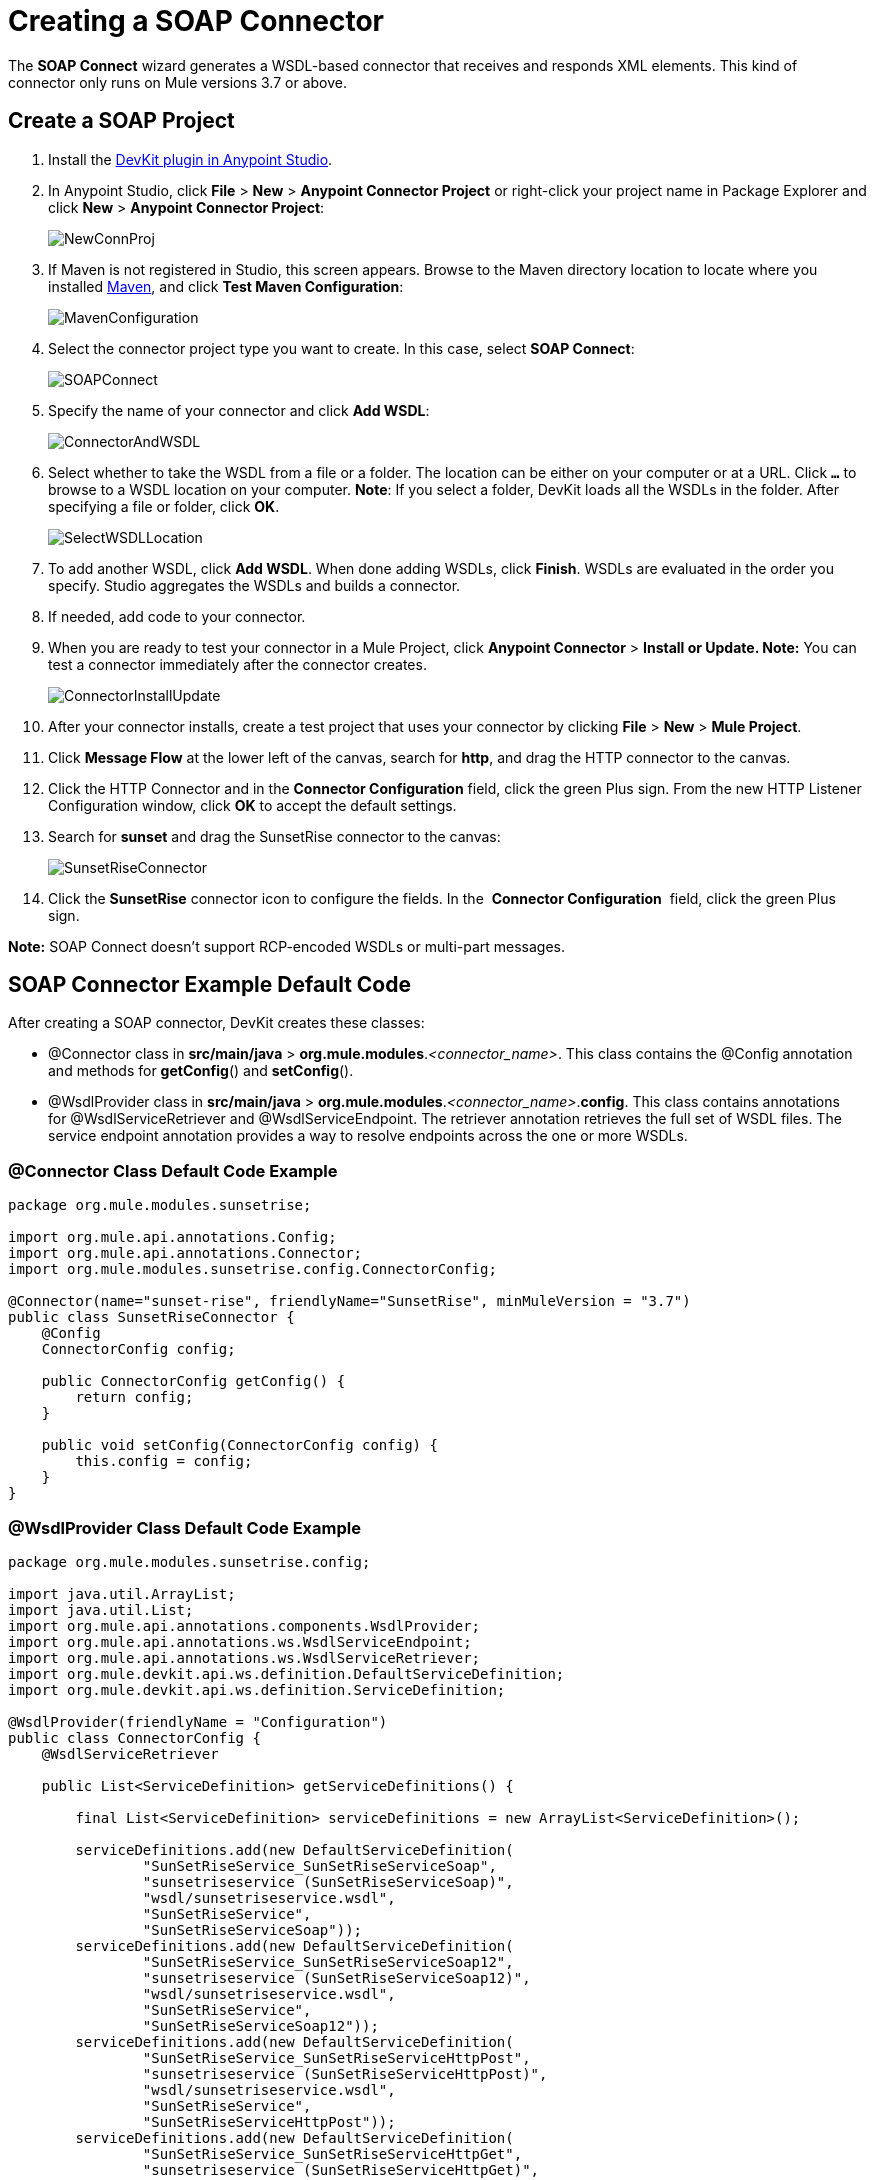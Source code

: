 = Creating a SOAP Connector
:keywords: devkit, soap, connector, maven

The *SOAP Connect* wizard generates a WSDL-based connector that receives and responds XML elements. This kind of connector only runs on Mule versions 3.7 or above. 

== Create a SOAP Project

. Install the link:/anypoint-connector-devkit/v/3.7/setting-up-your-dev-environment[DevKit plugin in Anypoint Studio]. 
. In Anypoint Studio, click *File* > *New* > *Anypoint Connector Project* or right-click your project name in Package Explorer and click *New* > *Anypoint Connector Project*:
+
image:NewConnProj.png[NewConnProj]
+
. If Maven is not registered in Studio, this screen appears. Browse to the Maven directory location to locate where you installed link:https://maven.apache.org/download.cgi[Maven], and click *Test Maven Configuration*:
+
image:MavenConfiguration.png[MavenConfiguration]
+
. Select the connector project type you want to create. In this case, select *SOAP Connect*:
+
image:SOAPConnect.png[SOAPConnect]
+
. Specify the name of your connector and click *Add WSDL*:
+
image:ConnectorAndWSDL.png[ConnectorAndWSDL]
+
. Select whether to take the WSDL from a file or a folder. The location can be either on your computer or at a URL. Click *`...`* to browse to a WSDL location on your computer. *Note*: If you select a folder, DevKit loads all the WSDLs in the folder. After specifying a file or folder, click *OK*.
+
image:SelectWSDLLocation.png[SelectWSDLLocation]
+
. To add another WSDL, click *Add WSDL*. When done adding WSDLs, click *Finish*. WSDLs are evaluated in the order you specify. Studio aggregates the WSDLs and builds a connector. 
+
. If needed, add code to your connector. 
. When you are ready to test your connector in a Mule Project, click *Anypoint Connector* > **Install or Update. Note:** You can test a connector immediately after the connector creates.
+
image:ConnectorInstallUpdate.png[ConnectorInstallUpdate]
+
. After your connector installs, create a test project that uses your connector by clicking *File* > *New* > *Mule Project*. 
. Click *Message Flow* at the lower left of the canvas, search for *http*, and drag the HTTP connector to the canvas. 
. Click the HTTP Connector and in the *Connector Configuration* field, click the green Plus sign. From the new HTTP Listener Configuration window, click *OK* to accept the default settings.
. Search for *sunset* and drag the SunsetRise connector to the canvas:
+
image:SunsetRiseConnector.png[SunsetRiseConnector]
+
. Click the *SunsetRise* connector icon to configure the fields. In the  *Connector Configuration*  field, click the green Plus sign.

*Note:* SOAP Connect doesn't support RCP-encoded WSDLs or multi-part messages.

== SOAP Connector Example Default Code

After creating a SOAP connector, DevKit creates these classes:

* @Connector class in *src/main/java* > *org.mule.modules*._<connector_name>_. This class contains the @Config annotation and methods for *getConfig*() and *setConfig*().
* @WsdlProvider class in **src/main/java** > *org.mule.modules*._<connector_name>_.*config*. This class contains annotations for @WsdlServiceRetriever and @WsdlServiceEndpoint. The retriever annotation retrieves the full set of WSDL files. The service endpoint annotation provides a way to resolve endpoints across the one or more WSDLs.

=== @Connector Class Default Code Example

[source,java, linenums]
----
package org.mule.modules.sunsetrise;
 
import org.mule.api.annotations.Config;
import org.mule.api.annotations.Connector;
import org.mule.modules.sunsetrise.config.ConnectorConfig;
 
@Connector(name="sunset-rise", friendlyName="SunsetRise", minMuleVersion = "3.7")
public class SunsetRiseConnector {
    @Config
    ConnectorConfig config;
 
    public ConnectorConfig getConfig() {
        return config;
    }
 
    public void setConfig(ConnectorConfig config) {
        this.config = config;
    }
}
----

=== @WsdlProvider Class Default Code Example

[source,java, linenums]
----
package org.mule.modules.sunsetrise.config;
 
import java.util.ArrayList;
import java.util.List;
import org.mule.api.annotations.components.WsdlProvider;
import org.mule.api.annotations.ws.WsdlServiceEndpoint;
import org.mule.api.annotations.ws.WsdlServiceRetriever;
import org.mule.devkit.api.ws.definition.DefaultServiceDefinition;
import org.mule.devkit.api.ws.definition.ServiceDefinition;
 
@WsdlProvider(friendlyName = "Configuration")
public class ConnectorConfig {
    @WsdlServiceRetriever
 
    public List<ServiceDefinition> getServiceDefinitions() {
 
        final List<ServiceDefinition> serviceDefinitions = new ArrayList<ServiceDefinition>();
 
        serviceDefinitions.add(new DefaultServiceDefinition(
                "SunSetRiseService_SunSetRiseServiceSoap",
                "sunsetriseservice (SunSetRiseServiceSoap)",
                "wsdl/sunsetriseservice.wsdl",
                "SunSetRiseService",
                "SunSetRiseServiceSoap"));
        serviceDefinitions.add(new DefaultServiceDefinition(
                "SunSetRiseService_SunSetRiseServiceSoap12",
                "sunsetriseservice (SunSetRiseServiceSoap12)",
                "wsdl/sunsetriseservice.wsdl",
                "SunSetRiseService",
                "SunSetRiseServiceSoap12"));
        serviceDefinitions.add(new DefaultServiceDefinition(
                "SunSetRiseService_SunSetRiseServiceHttpPost",
                "sunsetriseservice (SunSetRiseServiceHttpPost)",
                "wsdl/sunsetriseservice.wsdl",
                "SunSetRiseService",
                "SunSetRiseServiceHttpPost"));
        serviceDefinitions.add(new DefaultServiceDefinition(
                "SunSetRiseService_SunSetRiseServiceHttpGet",
                "sunsetriseservice (SunSetRiseServiceHttpGet)",
                "wsdl/sunsetriseservice.wsdl",
                "SunSetRiseService",
                "SunSetRiseServiceHttpGet"));
        return serviceDefinitions;
    }
    @WsdlServiceEndpoint
    public String getServiceEndpoint(ServiceDefinition definition) {
        String result;
        final String id = definition.getId();
        switch(id){
                case "SunSetRiseService_SunSetRiseServiceSoap": {
                result = "http://www.webservicex.net/sunsetriseservice.asmx";
                break;
            }
                case "SunSetRiseService_SunSetRiseServiceSoap12": {
                result = "http://www.webservicex.net/sunsetriseservice.asmx";
                break;
            }
                case "SunSetRiseService_SunSetRiseServiceHttpPost": {
                result = "http://www.webservicex.net/sunsetriseservice.asmx";
                break;
            }
                case "SunSetRiseService_SunSetRiseServiceHttpGet": {
                result = "http://www.webservicex.net/sunsetriseservice.asmx";
                break;
            }
                default: {
                throw new IllegalArgumentException(id + " endpoint could not be resolved.");
            }
        }
        return result;
    }
 
}
----

== Coding With @WsdlProvider

This section provides additional information about using @WsdlProvider in your SOAP connector.

Topics:

* <<Mandatory Annotations Within @WsdlProvider>>
* <<Optional Attributes and Annotations Within @WsdlServiceRetriever>>
* <<Specifying Multiple WSDL Providers>>
* <<Multiple Level DataSense for WSDL Provider>>

=== Mandatory Annotations Within @WsdlProvider

Two annotations must be written included within a @WsdlProvider annotation, the annotations for @WsdlServiceRetriever and @WsdlServiceEndpoint.

The following sample shows how to code the @Connector class:

[source,java, linenums]
----
@Connector(name="tshirt", friendlyName="T-Shirt")
public class WsdlConnector {
    @Config
    private TShirtWSDLProvider wsdlProvider;
    //setters and getters
}
----

In the @WSDLProvider strategy, add methods for providing an abstraction of the set of WSDL files and a second one to resolve an address.

[source,java, linenums]
----
@WsdlProvider(friendlyName = "Tshirt configuration")
public class TShirtWSDLProvider {
    @WsdlServiceRetriever //[MANDATORY], represents (a)
    public List<ServiceDefinition> getDefinitions() { // Match exact signature
        List<ServiceDefinition> serviceDefinitions = new ArrayList<ServiceDefinition>();
        serviceDefinitions.add(new DefaultServiceDefinition("Tshirt_ID","T-Shirt","tshirt.wsdl",null, null));
        //other valid ServiceDefinition could be
        //  serviceDefinitions.add(new DefaultServiceDefinition("Tshirt_ID","T-Shirt",new URL("http://..."),null, null));
        serviceDefinitions.add(new ...);
        return serviceDefinitions;
    }
 
    @WsdlServiceEndpoint //[MANDATORY], represents (b)
    public String resolveAddress(ServiceDefinition serviceDefinition){ // Match exact signature
        StringBuilder sb = new StringBuilder();                           
        sb.append("http://myinstance.tshirt.com/incident.do?WSDL")   
                .append("/service=").append(serviceDefinition.getService().get())
                .append("/v23.0");
        return sb.toString();
    }
}
----

The @WsdlServiceRetriever annotation retrieves the full set of WSDL files, while the @WsdlServiceEndpoint resolves service addresses and returns a list of WSDL files that do not hit the same endpoint.

=== Optional Attributes and Annotations Within @WsdlServiceRetriever

In the following example, the generation of this connector has three types of keys: Tshirt_ID#OrderTshirt, Tshirt_ID#ListInventory and Tshirt_ID#TrackOrder. If for any reason the # character separator is not useful for a given SOAP API domain (for example, # could be a valid string name) you can overwrite it by adding the following optional "keySeparator" attribute at @WsdlServiceDefinitionRetriever:

[source,java, linenums]
----
@WsdlProvider(friendlyName = "Tshirt configuration")
public class TShirtWSDLProvider {
    @WsdlServiceRetriever(keySeparator = "#!@") //[MANDATORY]
    public List<ServiceDefinition> getDefinitions() {...}
 
    @WsdlServiceEndpoint //[MANDATORY]
    public String resolveAddress(ServiceDefinition serviceDefinition){...}
}
----

This new method generates the keys in the following format: Tshirt_ID#Unable to render embedded object: File (@OrderTshirt, Tshirt_ID#) not found.

=== Specifying Multiple WSDL Providers

For some scenarios it might be useful to have more than one @WsdlProvider to either support multiple WSDLs versioning, or grouping them by some criteria.

To specify multiple providers:

. Use an abstract class and interface as a @ConnectionStrategy:
+
[source,java, linenums]
----
@Connector(name="tshirt", friendlyName="T-Shirt")
public class WsdlConnector {
    @ConnectionStrategy
    private AbstractTShirtWSDLProvider wsdlProvider;
    //setters and getters
}
----
+
. Give the abstract class a behavior:
+
[source,java, linenums]
----
public abstract class AbstractTShirtWSDLProvider {
    @Configurable
    @Default("http://myinstance.tshirt.com/incident.do?WSDL")
    private String address;
 
    @WsdlServiceEndpoint //[MANDATORY]
    public String resolveAddress(ServiceDefinition serviceDefinition){ // Match exact signature
        StringBuilder sb = new StringBuilder();                           
        sb.append(address)   
                .append("/service=").append(serviceDefinition.getService().get())
                .append("/v23.0");
        return sb.toString();
    }
    //setters and getters
}
----
+
. Code a first provider implementation of the abstract class, for example, for women's Tshirts:
+
[source,java, linenums]
----
@WsdlProvider(configElementName = "config-woman", friendlyName = "Tshirt for woman configuration")
public class TShirtWSDLProvider extends AbstractTShirtWSDLProvider {
    @WsdlServiceRetriever //[MANDATORY]
    public List&lt;ServiceDefinition&gt; getDefinitions() { // Match exact signature
        List&lt;ServiceDefinition&gt; serviceDefinitions = new ArrayList&lt;ServiceDefinition&gt;();
        serviceDefinitions.add(new DefaultServiceDefinition("Woman-Tshirt_ID","Woman-T-Shirt","woman-tshirt.wsdl",null, null));
        return serviceDefinitions;
    }
}
----
+
. Code the next provider implementation of the abstract class, in this case, for men's Tshirts:
+
[source,java, linenums]
----
@WsdlProvider(configElementName = "config-man", friendlyName = "Tshirt for male configuration")
public class TShirtWSDLProvider extends AbstractTShirtWSDLProvider {
    @WsdlServiceRetriever //[MANDATORY]
    public List&lt;ServiceDefinition&gt; getDefinitions() { // Match exact signature
        List&lt;ServiceDefinition&gt; serviceDefinitions = new ArrayList&lt;ServiceDefinition&gt;();
        serviceDefinitions.add(new DefaultServiceDefinition("Male-Tshirt_ID","Male-T-Shirt","male-tshirt.wsdl",null, null));
        return serviceDefinitions;
    }
}
----
+
Both steps 3 and 4 generate two global elements, one for each type of configuration as both of them represents the same type derived from the @ConnectionStrategy  *AbstractTShirtWSDLProvider* , where each subclass is only responsible for returning the concrete ServiceDefinitions, but they rely on the way of resolving addresses on the abstract class (see the @WsdlServiceEndpoint on AbstractTShirtWSDLProvider).

=== Multiple Level DataSense for WSDL Provider

When implementing a WSDL-based connector using a @WsdProvider, the developer provides one or many service definitions retrieved from one or many WSLDProvider strategies. For each of this ServiceDefinitions, the connector presents multiple operations.

Using this connector, then, implies that the user selects a Service and an Operation to be invoked.

Currently, this selection is made with a single hashed key, for example `_ServiceOne||OperationTwo_` could be a key selectable via a single drop-down in Studio.

Given this scenario, we provide a simpler, more descriptive way for the user to select the Service-Operation combination, using two drop-downs if many Services are defined, and a single drop-down when a single Service exists and only the operation must be specified.

==== Glossary

ServiceDefinition: A representation of a WSDL file that can be accessible either locally (for example: within a connector's JAR) or remote (for example: URLs), that are used for runtime (Mule ESB) or design time (Anypoint Studio) purposes.

ServiceDefinitionRetriever: Responsible of returning a collection of WSDL files modeled through ServiceDefinition

keySeparator: One or more characters that work as a delimiter between Service and Operation in a compound service-operation key, present in the app XML once the keys are selected.

keyLabels: Names to be used used as labels for the drop-downs shown in Studio.

==== Possible Scenarios

[%header%autowidth.spread]
|===
|Case Id |Dropdowns |Services Defined |Retriever Return Type |keySeparator |keyLabels
|A |2 |Many |List<ServiceDefinition> |Optional |Default
|B |2 |Many |List<ServiceDefinition> |Optional |Override: 2 required
|C |1 |One |ServiceDefinition |No Override |Override: 1 required
|===

==== Case A: Multi Service Example - All Defaults

In this case, we have multiple Services to be declared from where can choose to invoke an operation provided by that Service. Then, we return a List of ServiceDefinitions, using the default labels for the drop-downs:

* WSDL: for the drop-down containing the services displayNames
* Operation: for the second drop-down, showing all the operation exposed by the service

[source,java, linenums]
----
@WsdlServiceDefinitionRetriever
public List<ServiceDefinition> getDefinitions() {
 
    List<ServiceDefinition> serviceDefinitions = new ArrayList<ServiceDefinition>();
 
    serviceDefinitions.add(new DefaultServiceDefinition("ServiceId_1", "ServiceDisplayName First",
                    "https://www.sandbox.service.com/wsdl/MySampleWsdl.wsdl", "service-name", "service-port"));
    serviceDefinitions.add(new DefaultServiceDefinition("ServiceId_2", "ServiceDisplayName Second",
                    "https://www.sandbox.service.com/wsdl/MyOtherWsdl.wsdl", "different-service-name", "service-port"));
 
    return serviceDefinitions;
}
----

==== Case B: Multi Service Example - Custom Labels

Now, what happens if the default labels does not make sense for my domain? Then the developer is enabled to declared *two* labels in the _keyLabels_ attribute.

The labels replace, in order, the 'WSDL' and 'Operation' labels previously described.

What happens if the WSDL cause IDs to clash with the default separator '||'? If this is the case, you can Override the default keySeparator as shown in the code below. This only reflects in the key written in the app XML, and have no effect on the drop-downs.

[source,java, linenums]
----
@WsdlServiceDefinitionRetriever(keySeparator="@@", keyLabels={"Table", "Module"})
public List<ServiceDefinition> getDefinitions() {
 
    List<ServiceDefinition> serviceDefinitions = new ArrayList<ServiceDefinition>();
    serviceDefinitions.add(new DefaultServiceDefinition("ServiceId_1", "ServiceDisplayName First",
            "https://www.sandbox.service.com/wsdl/MySampleWsdl.wsdl",
            "service-name", "service-port"););
    serviceDefinitions.add(new DefaultServiceDefinition("ServiceId_2", "ServiceDisplayName Second",
            "https://www.sandbox.service.com/wsdl/MyOtherWsdl.wsdl",
            "different-service-name", "service-port"););
    return serviceDefinitions;
}
----

==== Case C: Single Service Example - Single Dropdown

For simpler cases, where we only need a single ServiceDefinition, then the return type of the ServiceDefinitionRetriever must be modified for a single ServiceDefinition instead of using a List.

Returning a single ServiceDefinition impacts what keys used, because only the Operation drop-down is shown, without a visible WSDL drop-down.

Also, the key is now a single `_operation-id_` key, instead of a composed key split by a separator. This is not the same as returning a single-element List because, in this single-element-list case, two drop-downs are shown.

[source,java, linenums]
----
@WsdlServiceDefinitionRetriever(keyLabels={"Operation"})
public ServiceDefinition getDefinitions() {
    return new DefaultServiceDefinition("ServiceId", "ServiceDisplayName",
        "https://www.sandbox.service.com/wsdl/MySampleWsdl.wsdl", "service-name", "service-port");
}
----

==== Multiple WSLDProviders Restriction

When declaring multiple WSDLProvider strategies, all must be consistent in the ServiceDefinitionRetriever declaration.

This includes:

* Return type must be the same for all the strategies, that is either all return List<ServiceDefinition> or all return ServiceDefinition.
* If overrided labels must be the same for all the retrievers.
* If overrided keySeparator must be the same for all the retrievers.

==== Separator and Labels Restrictions

* `_keySeparator_` cannot contain the   `# [ ]` characters 
* `_keyLabels_` cannot contain the comma "," character 

== Authentication Options

By default no authentication mechanism is generated.

In the last page of the wizard you can specify the authentication type you want for the connector:

image:WSDLSecurity.png[WSDLSecurity]

The options modify the generated code in the @WsdlProvider annotated class. 

The link:https://en.wikipedia.org/wiki/Basic_access_authentication[HTTP Basic] provides username and password security for a connector. link:https://en.wikipedia.org/wiki/WS-Security[WS-Security] provides a security token for improved security for a connector.

After you create a connector project, changing security from None to HTTP Basic or WS-Security requires adding or removing code from the @WsdlProvider class. If you need to do so, create a new project with the preferred security option, and add or remove the code to or from your @ WsdlProvider class.

An example of the code for HTTP Basic is as follows–by comparing this code to that of the previous @WsdlProvider class without security, one can see the extent of the changes.

[source,java, linenums]
----
package org.mule.modules.water.config;
 
import java.util.ArrayList;
import java.util.List;
import org.mule.api.annotations.ws.WsdlTransportRetriever;
import org.mule.devkit.api.ws.transport.WsdlTransport;
import org.mule.devkit.api.ws.transport.HttpBasicWsdlTransport;
import org.mule.api.annotations.Configurable;
import org.mule.api.annotations.display.Password;
import org.mule.api.annotations.display.Placement;
import org.mule.api.annotations.components.WsdlProvider;
import org.mule.api.annotations.ws.WsdlServiceEndpoint;
import org.mule.api.annotations.ws.WsdlServiceRetriever;
import org.mule.devkit.api.ws.definition.DefaultServiceDefinition;
import org.mule.devkit.api.ws.definition.ServiceDefinition;
import org.mule.api.annotations.param.Optional;
 
@WsdlProvider(friendlyName = "Configuration")
public class ConnectorConfig {
    @Configurable
    @Placement(order = 1)
    private String username;
 
    @Configurable
    @Placement(order = 2)
    @Password
    @Optional
    private String password;
 
    @WsdlServiceRetriever
    public List<ServiceDefinition> getServiceDefinitions() {
        final List<ServiceDefinition> serviceDefinitions = new ArrayList<ServiceDefinition>();
        serviceDefinitions.add(new DefaultServiceDefinition(
                "SunSetRiseService_SunSetRiseServiceSoap",
                "sunsetriseservice (SunSetRiseServiceSoap)",
                "wsdl/sunsetriseservice.wsdl",
                "SunSetRiseService",
                "SunSetRiseServiceSoap"));
        serviceDefinitions.add(new DefaultServiceDefinition(
                "SunSetRiseService_SunSetRiseServiceSoap12",
                "sunsetriseservice (SunSetRiseServiceSoap12)",
                "wsdl/sunsetriseservice.wsdl",
                "SunSetRiseService",
                "SunSetRiseServiceSoap12"));
        serviceDefinitions.add(new DefaultServiceDefinition(
                "SunSetRiseService_SunSetRiseServiceHttpPost",
                "sunsetriseservice (SunSetRiseServiceHttpPost)",
                "wsdl/sunsetriseservice.wsdl",
                "SunSetRiseService",
                "SunSetRiseServiceHttpPost"));
        serviceDefinitions.add(new DefaultServiceDefinition(
                "SunSetRiseService_SunSetRiseServiceHttpGet",
                "sunsetriseservice (SunSetRiseServiceHttpGet)",
                "wsdl/sunsetriseservice.wsdl",
                "SunSetRiseService",
                "SunSetRiseServiceHttpGet"));
        return serviceDefinitions;
    }
    @WsdlServiceEndpoint
    public String getServiceEndpoint(ServiceDefinition definition) {
        String result;
        final String id = definition.getId();
        switch(id){
                case "SunSetRiseService_SunSetRiseServiceSoap": {
                result = "http://www.webservicex.net/sunsetriseservice.asmx";
                break;
            }
                case "SunSetRiseService_SunSetRiseServiceSoap12": {
                result = "http://www.webservicex.net/sunsetriseservice.asmx";
                break;
            }
                case "SunSetRiseService_SunSetRiseServiceHttpPost": {
                result = "http://www.webservicex.net/sunsetriseservice.asmx";
                break;
            }
                case "SunSetRiseService_SunSetRiseServiceHttpGet": {
                result = "http://www.webservicex.net/sunsetriseservice.asmx";
                break;
            }
                default: {
                throw new IllegalArgumentException(id + " endpoint could not be resolved.");
            }
        }
        return result;
    }
    @WsdlTransportRetriever
    public WsdlTransport resolveTransport(ServiceDefinition serviceDefinition) {
        return new HttpBasicWsdlTransport(getUsername(), getPassword());
    }
    public String getUsername() {
        return username;
    }
    public void setUsername(String username) {
        this.username = username;
    }
    public String getPassword() {
        return password;
    }
    public void setPassword(String password) {
        this.password = password;
    }
}
----

== WSDL and Envelope Authentication

Despite having a concrete way to hit a SOAP API through the *invoke* operation, a connector needs a way to sign the envelopes to authenticate against the API. DevKit provides these mechanisms:

* Secure username token and 
* Security timestamp

Sign envelopes by returning a collection in an annotated method with @WsdlSecurityStrategyResolver:

[source,java, linenums]
----
@WsdlProvider(friendlyName = "Tshirt configuration")
public class TShirtWSDLProvider {
    @WsdlServiceDefinitionRetriever //[MANDATORY]
    public List<ServiceDefinition> getDefinitions() {...}
 
    @WsdlServiceEndpoint //[MANDATORY]
    public String resolveAddress(ServiceDefinition serviceDefinition){...}
 
    @WsdlSecurity //[OPTIONAL]
    // Match exact signature
    public List<WsdlSecurityStrategy> getStrategies(ServiceDefinition serviceDefinition){
        List<WsdlSecurityStrategy>; 
        strategies = new ArrayList<WsdlSecurityStrategy>();
        // (a) Strategy-based in security username token profile
        strategies.add(new WsdlUsernameToken(username, password, 
          passwordType, addNonce, addCreated));
        // (b) Strategy-based in security timestamp
        strategies.add(new WsdlTimestamp(1000));
        return strategies;
    }
}
----

The key part about this strategies, within @WsdlSecurity, is that a connector developer must rely on the @Configurables already in place. This means that if it want to use username token profile, then it must have a way to parametrize the connector with username, password, etc. Once the concrete instances of @WsdlSecurityStrategy initialize, DevKit takes care of the rest, parametrizing each to the underlying engine in the Web Service Consumer.

=== Transport Authentication with HTTP Basic Authentication

The previous section discussed signing envelopes, but there's a way to customize the underlying transport used to send the envelope, allowing among many use cases by enabling HTTP Basic Authentication.

The way to achieve this is returning a concrete WsdlTransport object @WsdlTransportRetriever as follows:

[source,java, linenums]
----
@WsdlProvider(friendlyName = "Tshirt configuration")
public class TShirtWSDLProvider {
    @WsdlServiceRetriever //[MANDATORY]
    public List<ServiceDefinition> getDefinitions() {...}
 
    @WsdlServiceEndpoint //[MANDATORY]
    public String resolveAddress(ServiceDefinition serviceDefinition) {...}
 
    @WsdlTransportRetriever //[OPTIONAL]
    public WsdlTransport resolveTransport(ServiceDefinition serviceDefinition) {
        return new HttpBasicWsdlTransport("PROVIDE USERNAME", "PROVIDE PASSWORD");
    }
}
----

A more advanced use case is when you need to configure the whole underlaying transport such as with proxies, SSL, sockets options, and more. This uses an HttpRequesterConfig element. For those advanced** **scenarios, you can do the following:

[source,java, linenums]
----
@WsdlProvider(friendlyName = "Tshirt configuration advance")
public class TShirtWSDLProvider {
    @Configurable
    //Let DevKit take care of the UI and initialization from a bean
    private HttpRequesterConfig requesterConfig;
 
    @WsdlServiceRetriever //[MANDATORY]
    public List<ServiceDefinition> getDefinitions() {...}
 
    @WsdlServiceEndpoint //[MANDATORY]
    public String resolveAddress(ServiceDefinition serviceDefinition){...}
 
    @WsdlTransportRetriever //[OPTIONAL]
    public WsdlTransport resolveTransport(ServiceDefinition serviceDefinition){
        return new HttpRequesterConfigWsdlTransport(getRequesterConfig());
    }
 
    public HttpRequesterConfig getRequesterConfig() { 
      return requesterConfig; 
    }
 
    public void setRequesterConfig(HttpRequesterConfig requesterConfig) { 
      this.requesterConfig = requesterConfig; 
    }
}
----

=== Envelope Headers

Some APIs need to send custom headers for each envelope that's sent. DevKit provides a hook to tune headers before executing an operation. The above code shows how to achieve this in the *cookHeaders* method. Take care to secure this XML parsing code against XXE attacks by following the link:https://www.owasp.org/index.php/XML_External_Entity_(XXE)_Prevention_Cheat_Sheet#JAXP_DocumentBuilderFactory_and_SAXParserFactory[OWASP guidance].

[source,java, linenums]
----
@WsdlProvider(friendlyName = "Tshirt configuration")
public class TShirtWSDLProvider {
    @WsdlServiceRetriever //[MANDATORY]
    public List<ServiceDefinition> getDefinitions() {...}
 
    @WsdlServiceEndpoint //[MANDATORY]
    public String resolveAddress(ServiceDefinition serviceDefinition){...}
 
    @WsdlHeaders
    public List<Document> cookHeaders(ServiceDefinition serviceDefinition, 
           String operationName)
    {
        List<Document> result= new LinkedList<Document>();
        DocumentBuilderFactory dbf = DocumentBuilderFactory.newInstance();
        DocumentBuilder builder = dbf.newDocumentBuilder();
        result.add(getDocument("header1", "item", "myCustomAttr", 
               "Some fancy value attr for op["+operationName+"]", 
               "Text within element", builder));
        result.add(getDocument("header2", "item2", "myCustomAttr2", 
               "Some fancy value attr2 for op["+operationName+"]", 
               "Text within element2", builder));
        return result;
    }
 
    private Document getDocument(String rootStringValue, String itemStringValue,
            String attrStringNameValue, String attrStringValue, 
            String textStringValue, DocumentBuilder builder)
    {
        Document doc = builder.newDocument();
        // Create the root element node
        Element element = doc.createElement(rootStringValue);
        element.setAttributeNS("http://www.w3.org/2000/xmlns/", 
                "xmlns:ns2", "http://someurl");
        doc.appendChild(element);
        // Add element after the first child of the root element
        Element itemElement = doc.createElement(itemStringValue);
        element.appendChild(itemElement);
        // Add an attribute to the node
        itemElement.setAttribute(attrStringNameValue, attrStringValue);
        // Create text for the node
        itemElement.insertBefore(doc.createTextNode(textStringValue),
                    itemElement.getLastChild());
        return doc;
    }
}
----

The output from the previous headers are within the *soap:Header* element in the next envelope:

Snippet of the envelope:

[source,xml, linenums]
----
<soap:Envelope xmlns:soap="http://schemas.xmlsoap.org/soap/envelope/">
<soap:Header>
  <header1 xmlns:ns2="http://someurl">
    <item myCustomAttr="some fancy value attr for op[SELECTED_OPERATION_NAME]">Text within element</item>
  </header1>
  <header2 xmlns:ns2="http://someurl">
    <item2 myCustomAttr2="some fancy value attr2 for op[SELECTED_OPERATION_NAME]">text within element2</item2>
  </header2>
</soap:Header>
<soap:Body>
  ...
</soap:Body>
</soap:Envelope>
----

== See Also

* link:/anypoint-connector-devkit/v/3.7/creating-a-java-sdk-based-connector[Creating a Java SDK-Based Connector]
